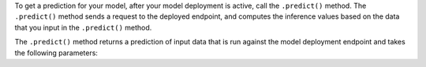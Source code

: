 To get a prediction for your model, after your model deployment is active, call the ``.predict()`` method. The ``.predict()`` method sends a request to the deployed endpoint, and computes the inference values based on the data that you input in the ``.predict()`` method. 

The ``.predict()`` method returns a prediction of input data that is run against the model deployment endpoint and takes the following parameters:


